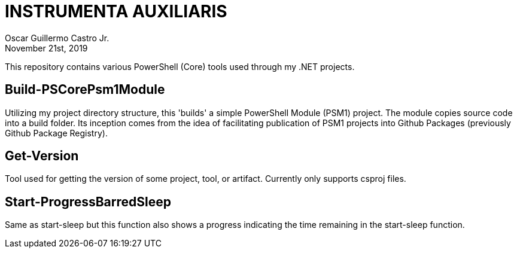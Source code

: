 = INSTRUMENTA AUXILIARIS
:author: Oscar Guillermo Castro Jr.
:revdate: November 21st, 2019
:revnum: 1.0.0

This repository contains various PowerShell (Core) tools used through my .NET projects.

== Build-PSCorePsm1Module
Utilizing my project directory structure, this 'builds' a simple PowerShell Module (PSM1) project. The module copies source code into a build folder. Its inception comes from the idea of facilitating publication of PSM1 projects into Github Packages (previously Github Package Registry).

== Get-Version
Tool used for getting the version of some project, tool, or artifact. Currently only supports csproj files.

== Start-ProgressBarredSleep
Same as start-sleep but this function also shows a progress indicating the time remaining in the start-sleep function.